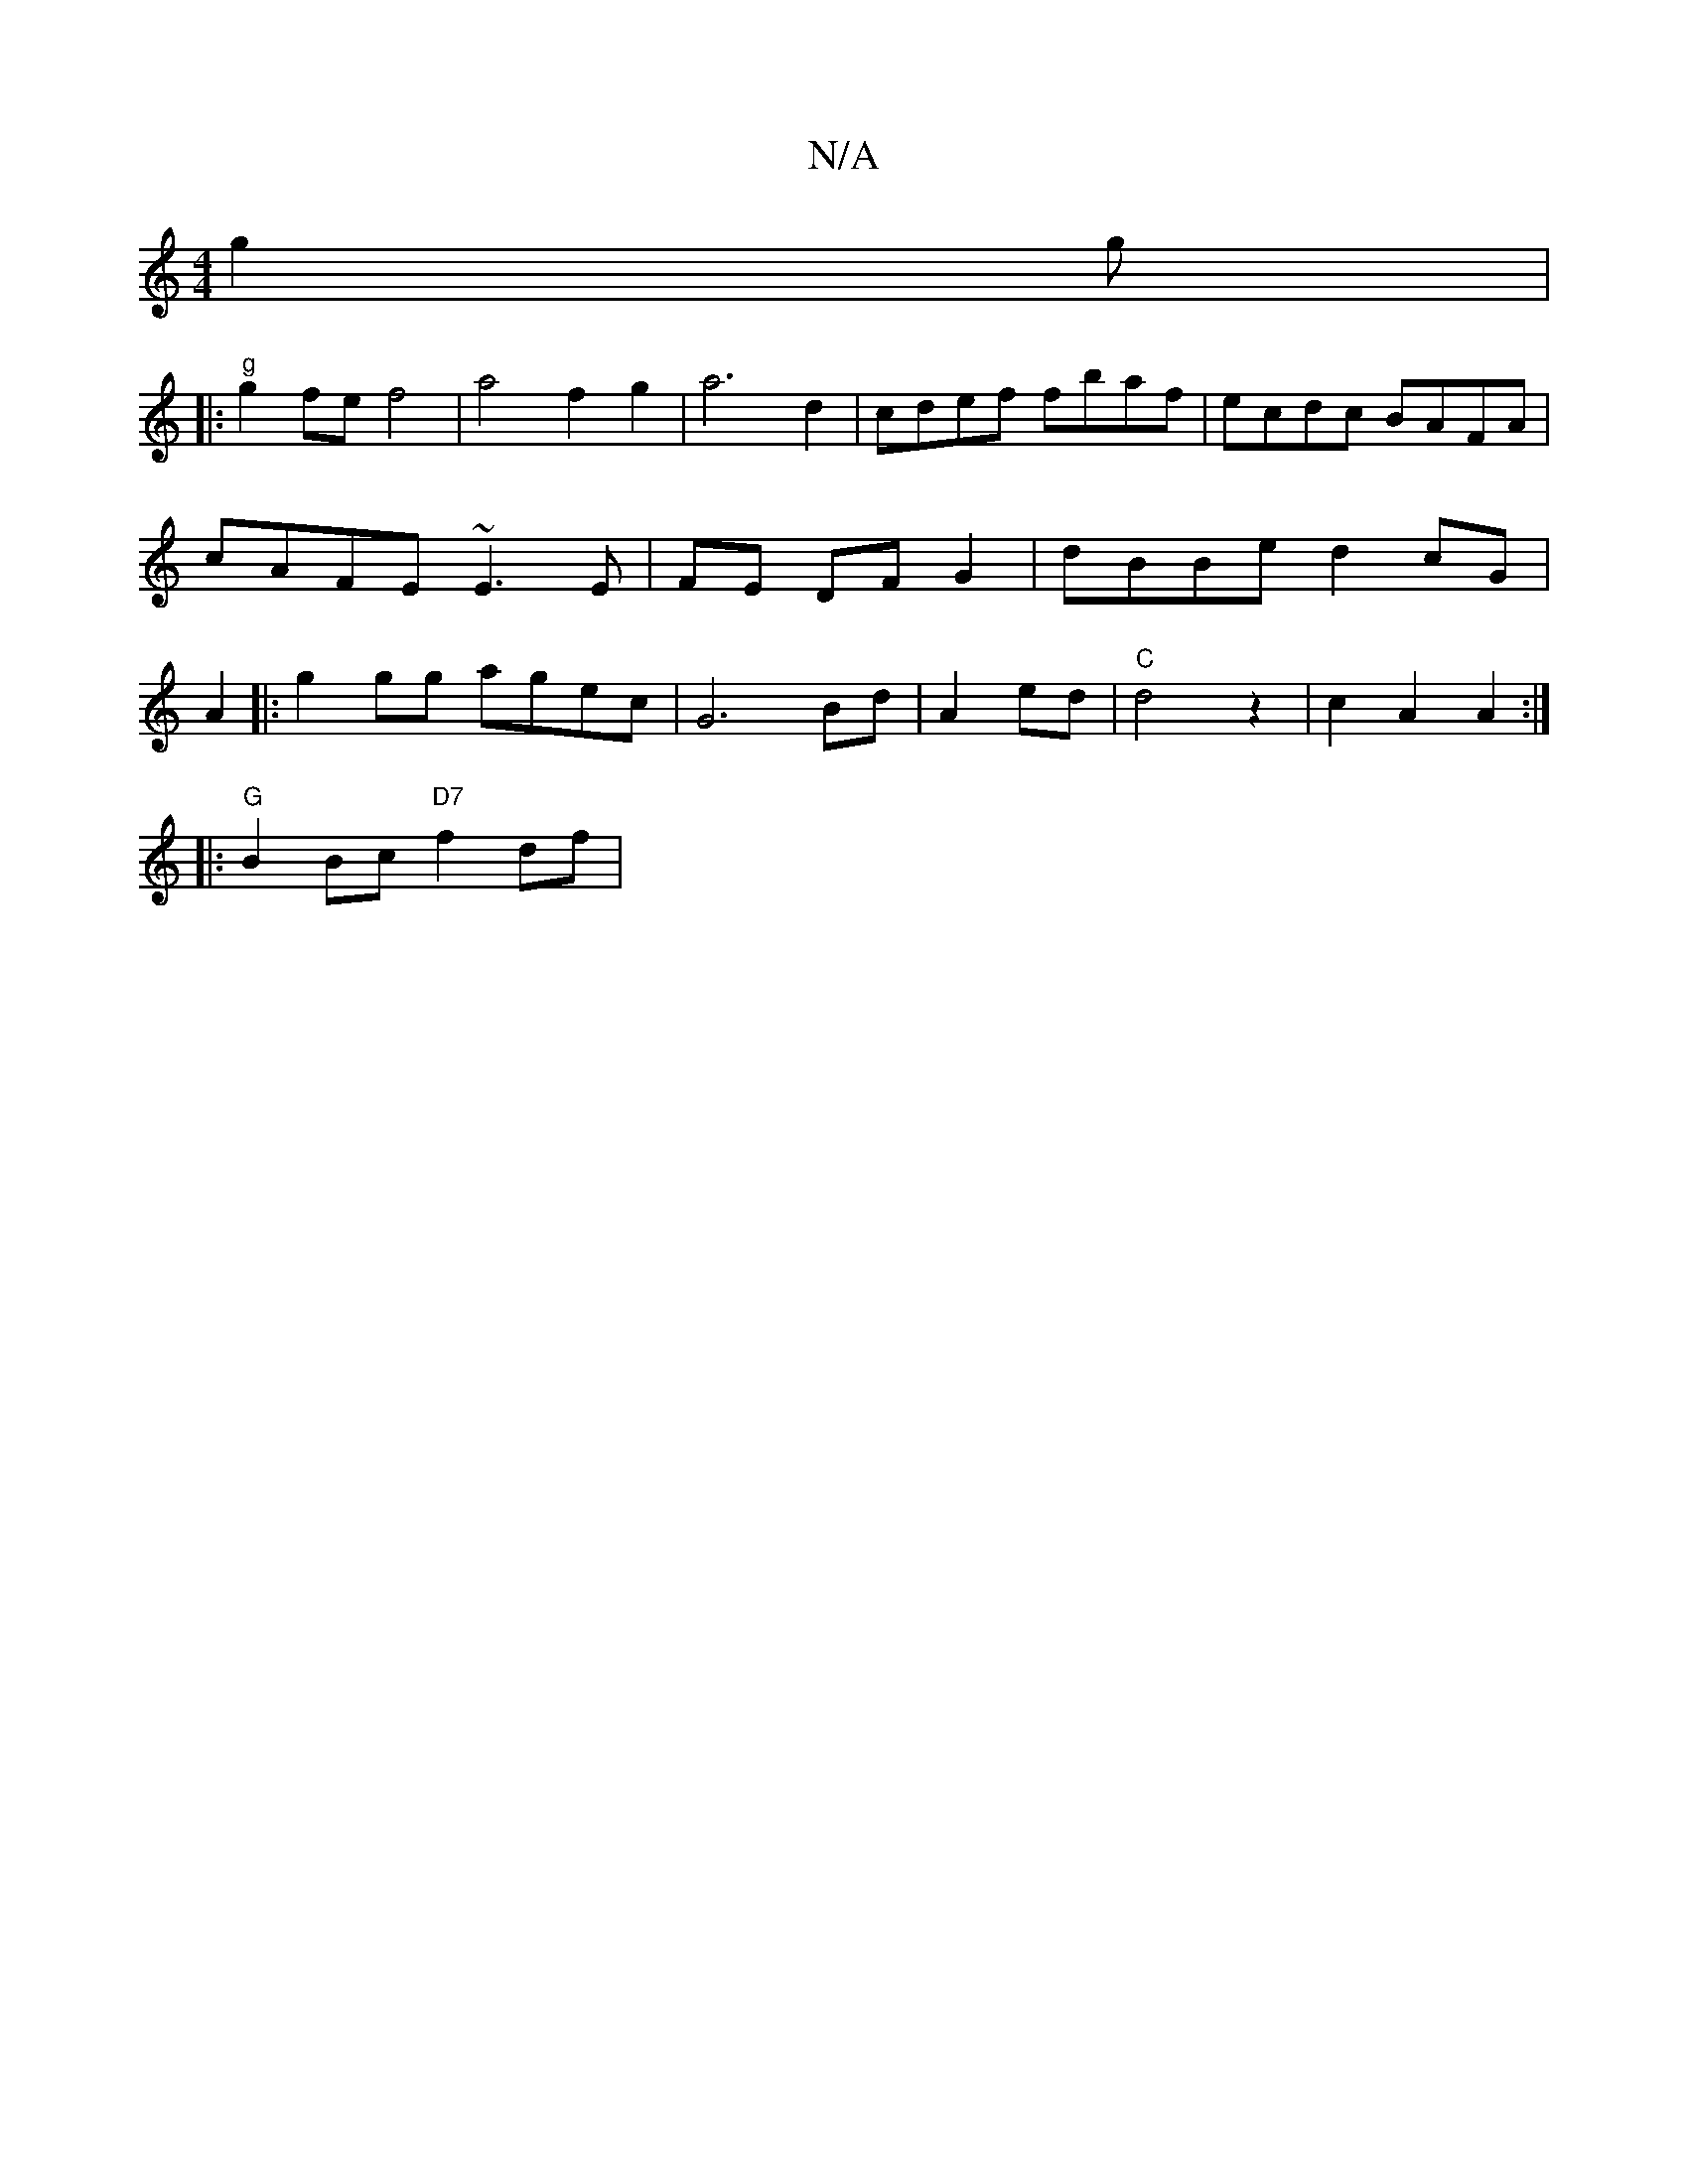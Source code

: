 X:1
T:N/A
M:4/4
R:N/A
K:Cmajor
2 g2g |
|:"g"g2fe f4 | a4 f2 g2 | a6 d2 | cdef fbaf | ecdc BAFA |
cAFE ~E3 E|FE DF G2|dBBe d2 cG|
A2 
|:g2 gg agec | G6 Bd|A2 ed |"C" d4 z2 |c2 A2 A2:|
|: "G"B2 Bc "D7"f2df | " bmia- P(3fag f2 e | f4-